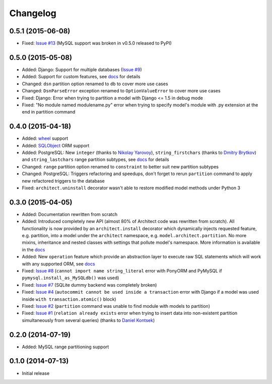 Changelog
---------

0.5.1 (2015-06-08)
++++++++++++++++++

- Fixed: `Issue #13 <https://github.com/maxtepkeev/architect/issues/13>`__ (MySQL support was broken
  in v0.5.0 released to PyPI)

0.5.0 (2015-05-08)
++++++++++++++++++

- Added: Django: Support for multiple databases (`Issue #9 <https://github.com/maxtepkeev/architect
  /issues/9>`__)
- Added: Support for custom features, see `docs <http://architect.readthedocs.org/features/custom.html>`__
  for details
- Changed: ``dsn`` partition option renamed to ``db`` to cover more use cases
- Changed: ``DsnParseError`` exception renamed to ``OptionValueError`` to cover more use cases
- Fixed: Django: Error when trying to partition a model with Django <= 1.5 in debug mode
- Fixed: "No module named modulename.py" error when trying to specify model's module with .py extension
  at the end in partition command

0.4.0 (2015-04-18)
++++++++++++++++++

- Added: `wheel <http://wheel.readthedocs.org>`__ support
- Added: `SQLObject <http://www.sqlobject.org>`__ ORM support
- Added: PostgreSQL: New ``integer`` (thanks to `Nikolay Yarovoy <https://github.com/nickspring>`__),
  ``string_firstchars`` (thanks to `Dmitry Brytkov <https://github.com/dimoha>`__) and ``string_lastchars``
  range partition subtypes, see `docs <http://architect.readthedocs.org/features/partition/postgresql.html
  #range>`__ for details
- Changed: ``range`` partition option renamed to ``constraint`` to better suit new partition subtypes
- Changed: PostgreSQL: Triggers refactoring and speedups, don't forget to rerun ``partition`` command to
  apply new refactored triggers to the database
- Fixed: ``architect.uninstall`` decorator wasn't able to restore modified model methods under
  Python 3

0.3.0 (2015-04-05)
++++++++++++++++++

- Added: Documentation rewritten from scratch
- Added: Introduced completely new API (almost 80% of Architect code was rewritten from scratch).
  All functionality is now provided by an ``architect.install`` decorator which dynamically injects
  requested feature, e.g. partition, into a model under the ``architect`` namespace, e.g.
  ``model.architect.partition``. No more mixins, inheritance and nested classes with settings that
  pollute model's namespace. More information is available in the `docs <http://architect.readthedocs.org
  /features/index.html>`__
- Added: New ``operation`` feature which provide an abstraction layer to execute raw SQL statements
  which will work with any supported ORM, see `docs <http://architect.readthedocs.org/features/
  operation.html>`__
- Fixed: `Issue #8 <https://github.com/maxtepkeev/architect/issues/8>`__ (``cannot import name
  string_literal`` error with PonyORM and PyMySQL if ``pymysql.install_as_MySQLdb()`` was used)
- Fixed: `Issue #7 <https://github.com/maxtepkeev/architect/pull/7>`__ (SQLite dummy backend was
  completely broken)
- Fixed: `Issue #4 <https://github.com/maxtepkeev/architect/pull/4>`__ (``autocommit cannot be
  used inside a transaction`` error with Django if a model was used inside ``with
  transaction.atomic()`` block)
- Fixed: `Issue #2 <https://github.com/maxtepkeev/architect/issues/2>`__ (``partition``
  command was unable to find module with models to partition)
- Fixed: `Issue #1 <https://github.com/maxtepkeev/architect/issues/1>`__ (``relation already
  exists`` error when trying to insert data into non-existent partition simultaneously from
  several queries) (thanks to `Daniel Kontsek <https://github.com/dn0>`__)

0.2.0 (2014-07-19)
++++++++++++++++++

- Added: MySQL range partitioning support

0.1.0 (2014-07-13)
++++++++++++++++++

- Initial release
